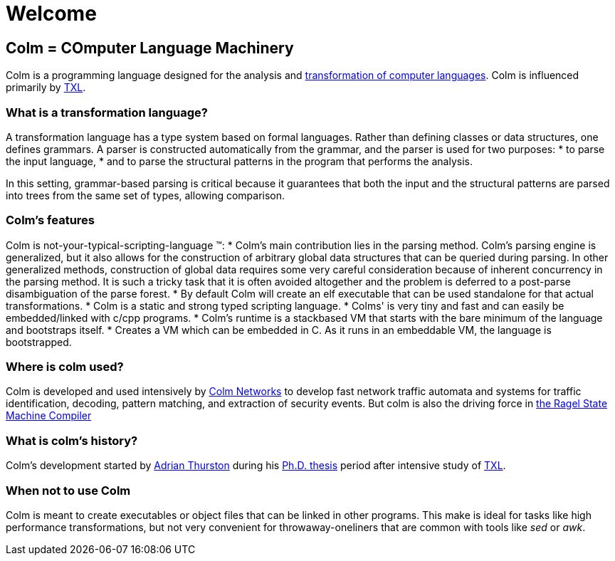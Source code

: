 Welcome
=======

== Colm = COmputer Language Machinery

Colm is a programming language designed for the analysis and https://www.program-transformation.org/Transform/TransformationSystems[transformation of computer languages].
Colm is influenced primarily by https://www.txl.ca/[TXL].

=== What is a transformation language?

A transformation language has a type system based on formal languages.
Rather than defining classes or data structures, one defines grammars.
A parser is constructed automatically from the grammar, and the parser is used for two purposes:
* to parse the input language,
* and to parse the structural patterns in the program that performs the analysis.

In this setting, grammar-based parsing is critical because it guarantees that both the input and the structural patterns are parsed into trees from the same set of types, allowing comparison.

=== Colm's features

Colm is not-your-typical-scripting-language (TM):
* Colm's main contribution lies in the parsing method.
  Colm's parsing engine is generalized, but it also allows for the construction of arbitrary global data structures that can be queried during parsing.
  In other generalized methods, construction of global data requires some very careful consideration because of inherent concurrency in the parsing method.
  It is such a tricky task that it is often avoided altogether and the problem is deferred to a post-parse disambiguation of the parse forest.
* By default Colm will create an elf executable that can be used standalone for that actual transformations.
* Colm is a static and strong typed scripting language.
* Colms' is very tiny and fast and can easily be embedded/linked with c/cpp programs.
* Colm's runtime is a stackbased VM that starts with the bare minimum of the language and bootstraps itself.
* Creates a VM which can be embedded in C. As it runs in an embeddable VM, the language is bootstrapped.

=== Where is colm used?

Colm is developed and used intensively by https://www.colm.net/[Colm Networks] to develop fast network traffic automata and systems for traffic identification, decoding, pattern matching, and extraction of security events.
But colm is also the driving force in https://www.colm.net/open-source/ragel/[the Ragel State Machine Compiler]

=== What is colm's history?

Colm's development started by https://twitter.com/ehdtee[Adrian Thurston] during his https://www.colm.net/files/colm/thurston-phdthesis.pdf[Ph.D. thesis] period after intensive study of http://research.cs.queensu.ca/~cordy/Papers/TC_SCAM06_ETXL.pdf[TXL].

=== When not to use Colm

Colm is meant to create executables or object files that can be linked in other programs.
This make is ideal for tasks like high performance transformations, but not very convenient for throwaway-oneliners that are common with tools like 'sed' or 'awk'.
